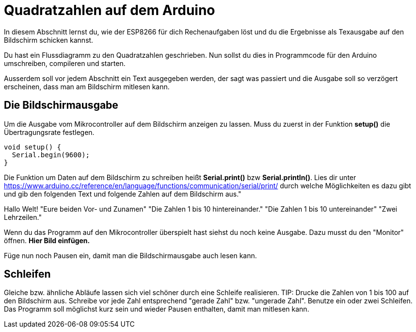 # Quadratzahlen auf dem Arduino

In diesem Abschnitt lernst du, wie der ESP8266 für dich Rechenaufgaben löst und du die Ergebnisse als Texausgabe auf den Bildschirm schicken kannst.

Du hast ein Flussdiagramm zu den Quadratzahlen geschrieben. Nun sollst du dies in Programmcode für den Arduino umschreiben, compileren und starten.

Ausserdem soll vor jedem Abschnitt ein Text ausgegeben werden, der sagt was passiert und die Ausgabe soll so verzögert erscheinen, dass man am Bildschirm mitlesen kann.

## Die Bildschirmausgabe ##

Um die Ausgabe vom Mikrocontroller auf dem Bildschirm anzeigen zu lassen. Muss du zuerst in der Funktion *setup()* die Übertragungsrate festlegen.

```c
void setup() {
  Serial.begin(9600);
}
```
Die Funktion um Daten auf dem Bildschirm zu schreiben heißt *Serial.print()* bzw *Serial.println()*.
Lies dir unter https://www.arduino.cc/reference/en/language/functions/communication/serial/print/
durch welche Möglichkeiten es dazu gibt und gib den folgenden Text und folgende Zahlen auf dem Bildschirm aus."

Hallo Welt!
"Eure beiden Vor- und Zunamen"
"Die Zahlen 1 bis 10 hintereinander."
"Die Zahlen 1 bis 10 untereinander"
"Zwei Lehrzeilen."

Wenn du das Programm auf den Mikrocontroller überspielt hast siehst du noch keine Ausgabe. Dazu musst du den "Monitor" öffnen. **Hier Bild einfügen.**

Füge nun noch Pausen ein, damit man die Bildschirmausgabe auch lesen kann.

## Schleifen ##

Gleiche bzw. ähnliche Abläufe lassen sich viel schöner durch eine Schleife realisieren.
TIP: Drucke die Zahlen von 1 bis 100 auf den Bildschirm aus. Schreibe vor jede Zahl entsprechend "gerade Zahl" bzw. "ungerade Zahl". Benutze ein oder zwei Schleifen. Das Programm soll möglichst kurz sein und wieder Pausen enthalten, damit man mitlesen kann.




